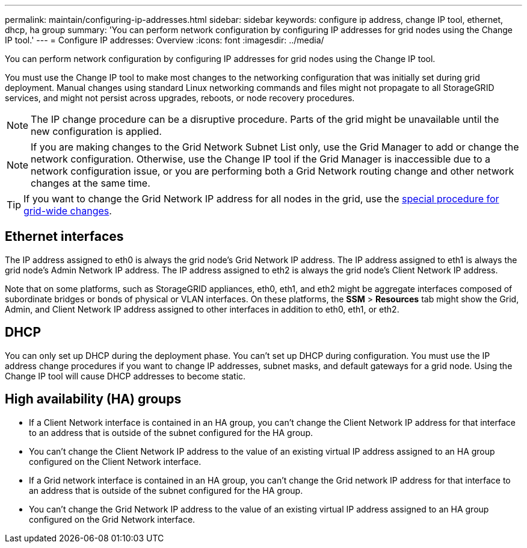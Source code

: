 ---
permalink: maintain/configuring-ip-addresses.html
sidebar: sidebar
keywords: configure ip address, change IP tool, ethernet, dhcp, ha group
summary: 'You can perform network configuration by configuring IP addresses for grid nodes using the Change IP tool.'
---
= Configure IP addresses: Overview
:icons: font
:imagesdir: ../media/

[.lead]
You can perform network configuration by configuring IP addresses for grid nodes using the Change IP tool.

You must use the Change IP tool to make most changes to the networking configuration that was initially set during grid deployment. Manual changes using standard Linux networking commands and files might not propagate to all StorageGRID services, and might not persist across upgrades, reboots, or node recovery procedures.

NOTE: The IP change procedure can be a disruptive procedure. Parts of the grid might be unavailable until the new configuration is applied.

NOTE: If you are making changes to the Grid Network Subnet List only, use the Grid Manager to add or change the network configuration. Otherwise, use the Change IP tool if the Grid Manager is inaccessible due to a network configuration issue, or you are performing both a Grid Network routing change and other network changes at the same time.

TIP: If you want to change the Grid Network IP address for all nodes in the grid, use the link:changing-ip-addresses-and-mtu-values-for-all-nodes-in-grid.html[special procedure for grid-wide changes].

== Ethernet interfaces

The IP address assigned to eth0 is always the grid node's Grid Network IP address. The IP address assigned to eth1 is always the grid node's Admin Network IP address. The IP address assigned to eth2 is always the grid node's Client Network IP address.

Note that on some platforms, such as StorageGRID appliances, eth0, eth1, and eth2 might be aggregate interfaces composed of subordinate bridges or bonds of physical or VLAN interfaces. On these platforms, the *SSM* > *Resources* tab might show the Grid, Admin, and Client Network IP address assigned to other interfaces in addition to eth0, eth1, or eth2.

== DHCP

You can only set up DHCP during the deployment phase. You can't set up DHCP during configuration. You must use the IP address change procedures if you want to change IP addresses, subnet masks, and default gateways for a grid node. Using the Change IP tool will cause DHCP addresses to become static.

== High availability (HA) groups

* If a Client Network interface is contained in an HA group, you can't change the Client Network IP address for that interface to an address that is outside of the subnet configured for the HA group.
* You can't change the Client Network IP address to the value of an existing virtual IP address assigned to an HA group configured on the Client Network interface.
* If a Grid network interface is contained in an HA group, you can't change the Grid network IP address for that interface to an address that is outside of the subnet configured for the HA group.
* You can't change the Grid Network IP address to the value of an existing virtual IP address assigned to an HA group configured on the Grid Network interface.
